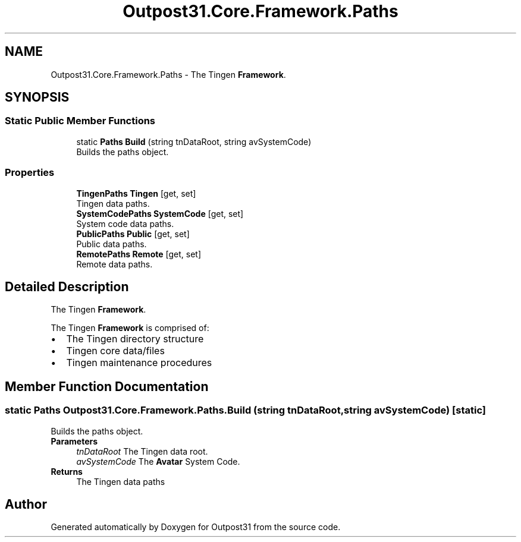 .TH "Outpost31.Core.Framework.Paths" 3 "Thu Jun 27 2024" "Outpost31" \" -*- nroff -*-
.ad l
.nh
.SH NAME
Outpost31.Core.Framework.Paths \- The Tingen \fBFramework\fP\&.  

.SH SYNOPSIS
.br
.PP
.SS "Static Public Member Functions"

.in +1c
.ti -1c
.RI "static \fBPaths\fP \fBBuild\fP (string tnDataRoot, string avSystemCode)"
.br
.RI "Builds the paths object\&. "
.in -1c
.SS "Properties"

.in +1c
.ti -1c
.RI "\fBTingenPaths\fP \fBTingen\fP\fR [get, set]\fP"
.br
.RI "Tingen data paths\&. "
.ti -1c
.RI "\fBSystemCodePaths\fP \fBSystemCode\fP\fR [get, set]\fP"
.br
.RI "System code data paths\&. "
.ti -1c
.RI "\fBPublicPaths\fP \fBPublic\fP\fR [get, set]\fP"
.br
.RI "Public data paths\&. "
.ti -1c
.RI "\fBRemotePaths\fP \fBRemote\fP\fR [get, set]\fP"
.br
.RI "Remote data paths\&. "
.in -1c
.SH "Detailed Description"
.PP 
The Tingen \fBFramework\fP\&. 

The Tingen \fBFramework\fP is comprised of: 
.PD 0
.IP "\(bu" 2
The Tingen directory structure 
.IP "\(bu" 2
Tingen core data/files 
.IP "\(bu" 2
Tingen maintenance procedures 
.PP

.SH "Member Function Documentation"
.PP 
.SS "static \fBPaths\fP Outpost31\&.Core\&.Framework\&.Paths\&.Build (string tnDataRoot, string avSystemCode)\fR [static]\fP"

.PP
Builds the paths object\&. 
.PP
\fBParameters\fP
.RS 4
\fItnDataRoot\fP The Tingen data root\&.
.br
\fIavSystemCode\fP The \fBAvatar\fP System Code\&.
.RE
.PP
\fBReturns\fP
.RS 4
The Tingen data paths
.RE
.PP


.SH "Author"
.PP 
Generated automatically by Doxygen for Outpost31 from the source code\&.
